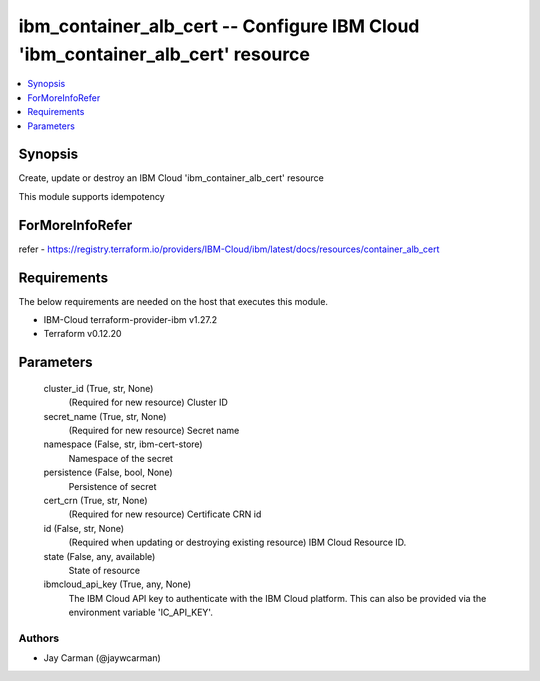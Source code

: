 
ibm_container_alb_cert -- Configure IBM Cloud 'ibm_container_alb_cert' resource
===============================================================================

.. contents::
   :local:
   :depth: 1


Synopsis
--------

Create, update or destroy an IBM Cloud 'ibm_container_alb_cert' resource

This module supports idempotency


ForMoreInfoRefer
----------------
refer - https://registry.terraform.io/providers/IBM-Cloud/ibm/latest/docs/resources/container_alb_cert

Requirements
------------
The below requirements are needed on the host that executes this module.

- IBM-Cloud terraform-provider-ibm v1.27.2
- Terraform v0.12.20



Parameters
----------

  cluster_id (True, str, None)
    (Required for new resource) Cluster ID


  secret_name (True, str, None)
    (Required for new resource) Secret name


  namespace (False, str, ibm-cert-store)
    Namespace of the secret


  persistence (False, bool, None)
    Persistence of secret


  cert_crn (True, str, None)
    (Required for new resource) Certificate CRN id


  id (False, str, None)
    (Required when updating or destroying existing resource) IBM Cloud Resource ID.


  state (False, any, available)
    State of resource


  ibmcloud_api_key (True, any, None)
    The IBM Cloud API key to authenticate with the IBM Cloud platform. This can also be provided via the environment variable 'IC_API_KEY'.













Authors
~~~~~~~

- Jay Carman (@jaywcarman)

